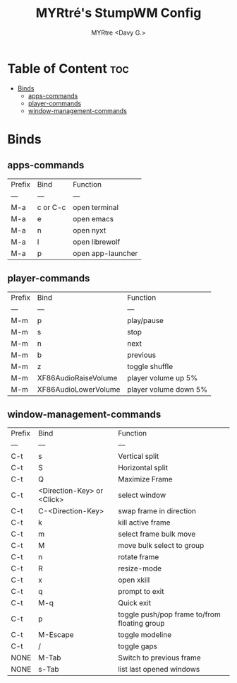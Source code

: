 #+title:  MYRtré's StumpWM Config
#+author: MYRtre <Davy G.>
#+STARTUP: showeverything

* Table of Content :toc:
- [[#binds][Binds]]
  - [[#apps-commands][apps-commands]]
  - [[#player-commands][player-commands]]
  - [[#window-management-commands][window-management-commands]]

* Binds
** apps-commands
| Prefix | Bind | Function |
| --- | --- | --- |
| M-a | c or C-c | open terminal |
| M-a | e | open emacs |
| M-a | n | open nyxt |
| M-a | l | open librewolf |
| M-a | p | open app-launcher |

** player-commands
| Prefix | Bind | Function |
| --- | --- | --- |
| M-m | p | play/pause |
| M-m | s | stop |
| M-m | n | next |
| M-m | b | previous |
| M-m | z | toggle shuffle |
| M-m | XF86AudioRaiseVolume | player volume up 5% |
| M-m | XF86AudioLowerVolume | player volume down 5% |

** window-management-commands
| Prefix | Bind | Function |
| --- | --- | --- |
| C-t | s | Vertical split |
| C-t | S | Horizontal split |
| C-t | Q | Maximize Frame |
| C-t | <Direction-Key> or <Click> | select window |
| C-t | C-<Direction-Key> | swap frame in direction |
| C-t | k | kill active frame |
| C-t | m | select frame bulk move |
| C-t | M | move bulk select to group |
| C-t | n | rotate frame |
| C-t | R | resize-mode |
| C-t | x | open xkill |
| C-t | q | prompt to exit |
| C-t | M-q | Quick exit |
| C-t | p | toggle push/pop frame to/from floating group |
| C-t | M-Escape | toggle modeline |
| C-t | / | toggle gaps |
| NONE | M-Tab | Switch to previous frame |
| NONE | s-Tab | list last opened windows |
